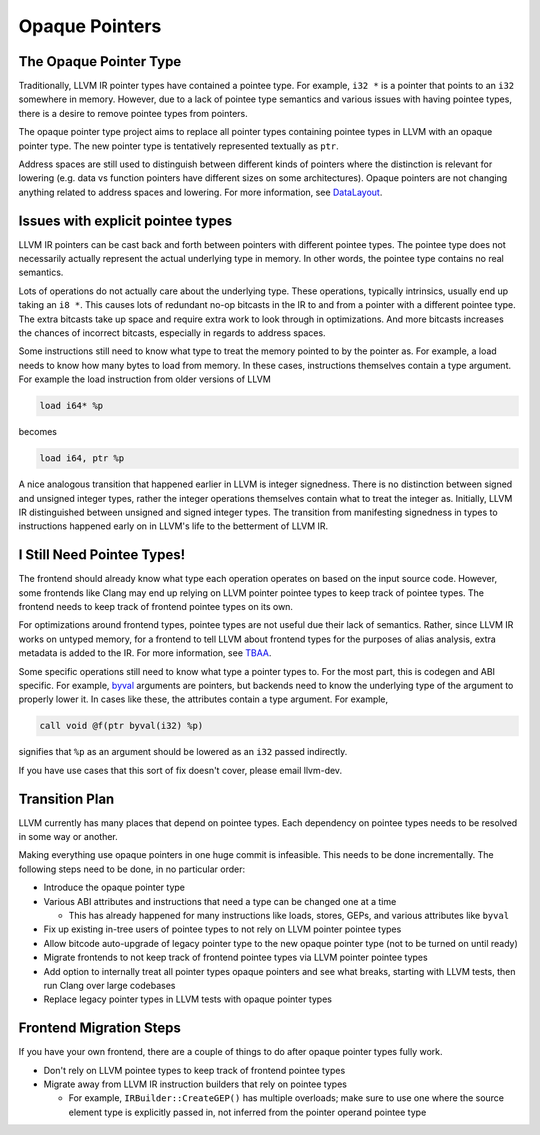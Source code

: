 ===============
Opaque Pointers
===============

The Opaque Pointer Type
=======================

Traditionally, LLVM IR pointer types have contained a pointee type. For example,
``i32 *`` is a pointer that points to an ``i32`` somewhere in memory. However,
due to a lack of pointee type semantics and various issues with having pointee
types, there is a desire to remove pointee types from pointers.

The opaque pointer type project aims to replace all pointer types containing
pointee types in LLVM with an opaque pointer type. The new pointer type is
tentatively represented textually as ``ptr``.

Address spaces are still used to distinguish between different kinds of pointers
where the distinction is relevant for lowering (e.g. data vs function pointers
have different sizes on some architectures). Opaque pointers are not changing
anything related to address spaces and lowering. For more information, see
`DataLayout <LangRef.html#langref-datalayout>`_.

Issues with explicit pointee types
==================================

LLVM IR pointers can be cast back and forth between pointers with different
pointee types. The pointee type does not necessarily actually represent the
actual underlying type in memory. In other words, the pointee type contains no
real semantics.

Lots of operations do not actually care about the underlying type. These
operations, typically intrinsics, usually end up taking an ``i8 *``. This causes
lots of redundant no-op bitcasts in the IR to and from a pointer with a
different pointee type. The extra bitcasts take up space and require extra work
to look through in optimizations. And more bitcasts increases the chances of
incorrect bitcasts, especially in regards to address spaces.

Some instructions still need to know what type to treat the memory pointed to by
the pointer as. For example, a load needs to know how many bytes to load from
memory. In these cases, instructions themselves contain a type argument. For
example the load instruction from older versions of LLVM

.. code-block:: llvm

  load i64* %p

becomes

.. code-block:: llvm

  load i64, ptr %p

A nice analogous transition that happened earlier in LLVM is integer signedness.
There is no distinction between signed and unsigned integer types, rather the
integer operations themselves contain what to treat the integer as. Initially,
LLVM IR distinguished between unsigned and signed integer types. The transition
from manifesting signedness in types to instructions happened early on in LLVM's
life to the betterment of LLVM IR.

I Still Need Pointee Types!
===========================

The frontend should already know what type each operation operates on based on
the input source code. However, some frontends like Clang may end up relying on
LLVM pointer pointee types to keep track of pointee types. The frontend needs to
keep track of frontend pointee types on its own.

For optimizations around frontend types, pointee types are not useful due their
lack of semantics. Rather, since LLVM IR works on untyped memory, for a frontend
to tell LLVM about frontend types for the purposes of alias analysis, extra
metadata is added to the IR. For more information, see `TBAA
<LangRef.html#tbaa-metadata>`_.

Some specific operations still need to know what type a pointer types to. For
the most part, this is codegen and ABI specific. For example, `byval
<LangRef.html#parameter-attributes>`_ arguments are pointers, but backends need
to know the underlying type of the argument to properly lower it. In cases like
these, the attributes contain a type argument. For example,

.. code-block:: llvm

  call void @f(ptr byval(i32) %p)

signifies that ``%p`` as an argument should be lowered as an ``i32`` passed
indirectly.

If you have use cases that this sort of fix doesn't cover, please email
llvm-dev.

Transition Plan
===============

LLVM currently has many places that depend on pointee types. Each dependency on
pointee types needs to be resolved in some way or another.

Making everything use opaque pointers in one huge commit is infeasible. This
needs to be done incrementally. The following steps need to be done, in no
particular order:

* Introduce the opaque pointer type

* Various ABI attributes and instructions that need a type can be changed one at
  a time

  * This has already happened for many instructions like loads, stores, GEPs,
    and various attributes like ``byval``

* Fix up existing in-tree users of pointee types to not rely on LLVM pointer
  pointee types

* Allow bitcode auto-upgrade of legacy pointer type to the new opaque pointer
  type (not to be turned on until ready)

* Migrate frontends to not keep track of frontend pointee types via LLVM pointer
  pointee types

* Add option to internally treat all pointer types opaque pointers and see what
  breaks, starting with LLVM tests, then run Clang over large codebases

* Replace legacy pointer types in LLVM tests with opaque pointer types

Frontend Migration Steps
========================

If you have your own frontend, there are a couple of things to do after opaque
pointer types fully work.

* Don't rely on LLVM pointee types to keep track of frontend pointee types

* Migrate away from LLVM IR instruction builders that rely on pointee types

  * For example, ``IRBuilder::CreateGEP()`` has multiple overloads; make sure to
    use one where the source element type is explicitly passed in, not inferred
    from the pointer operand pointee type

